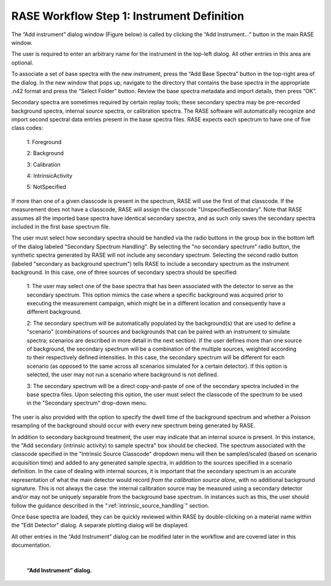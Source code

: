 .. _workflowStep1:

*******************************************
RASE Workflow Step 1: Instrument Definition
*******************************************


The “Add instrument” dialog window (Figure below) is called by clicking the “Add Instrument...” button in the main RASE window.

The user is required to enter an arbitrary name for the instrument in the top-left dialog. All other entries in this area are optional.

To associate a set of base spectra with the new instrument, press the “Add Base Spectra” button in the top-right area of the dialog. In the new window that pops up, navigate to the directory that contains the base spectra in the appropriate .n42 format and press the “Select Folder” button. Review the base spectra metadata and import details, then press “OK”.

Secondary spectra are sometimes required by certain replay tools; these secondary spectra may be pre-recorded background spectra, internal source spectra, or calibration spectra. The RASE software will automatically recognize and import second spectral data entries present in the base spectra files. RASE expects each spectrum to have one of five class codes: 

    1: Foreground

    2: Background  

    3: Calibration
    
    4: IntrinsicActivity

    5: NotSpecified

If more than one of a given classcode is present in the spectrum, RASE will use the first of that classcode. If the measurement does not have a classcode, RASE will assign the classcode "UnspecifiedSecondary". Note that RASE assumes all the imported base spectra have identical secondary spectra, and as such only saves the secondary spectra included in the first base spectrum file. 

The user must select how secondary spectra should be handled via the radio buttons in the group box in the bottom left of the dialog labeled "Secondary Spectrum Handling".
By selecting the "no secondary spectrum" radio button, the synthetic spectra generated by RASE will not include any secondary spectrum.  Selecting the second radio button (labeled "secondary as background spectrum") tells RASE to include a secondary spectrum as the instrument background. In this case, one of three sources of secondary spectra should be specified:

    1: The user may select one of the base spectra that has been associated with the detector to serve as the secondary spectrum. This option mimics the case where a specific background was acquired prior to executing the measurement campaign, which might be in a different location and consequently have a different background.

    2: The secondary spectrum will be automatically populated by the background(s) that are used to define a "scenario" (combinations of sources and backgrounds that can be paired with an instrument to simulate spectra; scenarios are described in more detail in the next section). If the user defines more than one source of background, the secondary spectrum will be a combination of the multiple sources, weighted according to their respectively defined intensities. In this case, the secondary spectrum will be different for each scenario (as opposed to the same across all scenarios simulated for a certain detector). If this option is selected, the user may not run a scenario where background is not defined.

    3: The secondary spectrum will be a direct copy-and-paste of one of the secondary spectra included in the base spectra files. Upon selecting this option, the user must select the classcode of the spectrum to be used in the "Secondary spectrum" drop-down menu.

The user is also provided with the option to specify the dwell time of the background spectrum and whether a Poisson resampling of the background should occur with every new spectrum being generated by RASE.

In addition to secondary background treatment, the user may indicate that an internal source is present. In this instance, the "Add secondary (intrinsic activity) to sample spectra" box should be checked. The spectrum associated with the classcode specified in the "Intrinsic Source Classcode" dropdown menu will then be sampled/scaled (based on scenario acquisition time) and added to any generated sample spectra, in addition to the sources specified in a scenario definition. In the case of dealing with internal sources, it is important that the secondary spectrum is an accurate representation of what the main detector would record *from the calibration source alone*, with no additional background signature. This is not always the case: the internal calibration source may be measured using a secondary detector and/or may not be uniquely separable from the background base spectrum. In instances such as this, the user should follow the guidance described in the ":ref:`intrinsic_source_handling`" section. 

Once base spectra are loaded, they can be quickly reviewed within RASE by double-clicking on a material name within the "Edit Detector" dialog. A separate plotting dialog will be displayed.

All other entries in the “Add Instrument” dialog can be modified later in the workflow and are covered later in this documentation.

|

.. _rase-WorkflowStep1:

.. figure:: _static/rase_WorkflowStep1.png
    :scale: 33 %

    **“Add Instrument” dialog.**
